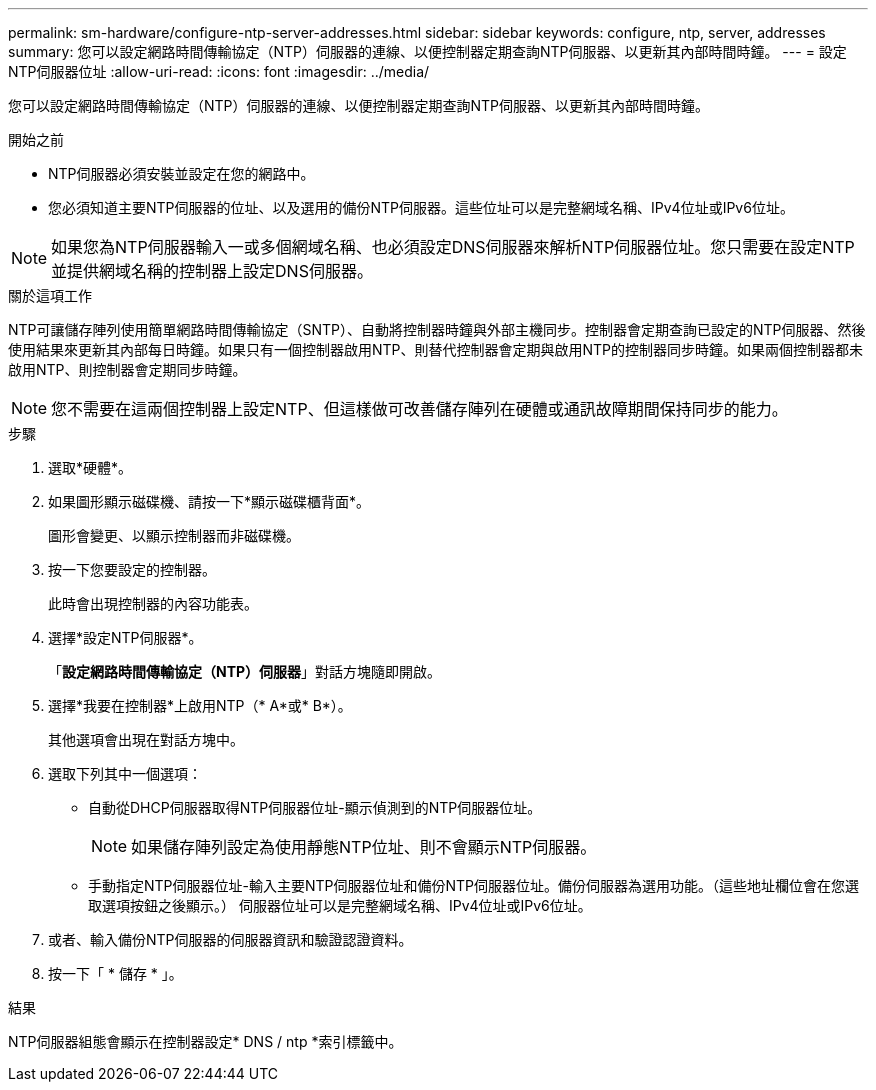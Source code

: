 ---
permalink: sm-hardware/configure-ntp-server-addresses.html 
sidebar: sidebar 
keywords: configure, ntp, server, addresses 
summary: 您可以設定網路時間傳輸協定（NTP）伺服器的連線、以便控制器定期查詢NTP伺服器、以更新其內部時間時鐘。 
---
= 設定NTP伺服器位址
:allow-uri-read: 
:icons: font
:imagesdir: ../media/


[role="lead"]
您可以設定網路時間傳輸協定（NTP）伺服器的連線、以便控制器定期查詢NTP伺服器、以更新其內部時間時鐘。

.開始之前
* NTP伺服器必須安裝並設定在您的網路中。
* 您必須知道主要NTP伺服器的位址、以及選用的備份NTP伺服器。這些位址可以是完整網域名稱、IPv4位址或IPv6位址。


[NOTE]
====
如果您為NTP伺服器輸入一或多個網域名稱、也必須設定DNS伺服器來解析NTP伺服器位址。您只需要在設定NTP並提供網域名稱的控制器上設定DNS伺服器。

====
.關於這項工作
NTP可讓儲存陣列使用簡單網路時間傳輸協定（SNTP）、自動將控制器時鐘與外部主機同步。控制器會定期查詢已設定的NTP伺服器、然後使用結果來更新其內部每日時鐘。如果只有一個控制器啟用NTP、則替代控制器會定期與啟用NTP的控制器同步時鐘。如果兩個控制器都未啟用NTP、則控制器會定期同步時鐘。

[NOTE]
====
您不需要在這兩個控制器上設定NTP、但這樣做可改善儲存陣列在硬體或通訊故障期間保持同步的能力。

====
.步驟
. 選取*硬體*。
. 如果圖形顯示磁碟機、請按一下*顯示磁碟櫃背面*。
+
圖形會變更、以顯示控制器而非磁碟機。

. 按一下您要設定的控制器。
+
此時會出現控制器的內容功能表。

. 選擇*設定NTP伺服器*。
+
「*設定網路時間傳輸協定（NTP）伺服器*」對話方塊隨即開啟。

. 選擇*我要在控制器*上啟用NTP（* A*或* B*）。
+
其他選項會出現在對話方塊中。

. 選取下列其中一個選項：
+
** 自動從DHCP伺服器取得NTP伺服器位址-顯示偵測到的NTP伺服器位址。
+
[NOTE]
====
如果儲存陣列設定為使用靜態NTP位址、則不會顯示NTP伺服器。

====
** 手動指定NTP伺服器位址-輸入主要NTP伺服器位址和備份NTP伺服器位址。備份伺服器為選用功能。（這些地址欄位會在您選取選項按鈕之後顯示。） 伺服器位址可以是完整網域名稱、IPv4位址或IPv6位址。


. 或者、輸入備份NTP伺服器的伺服器資訊和驗證認證資料。
. 按一下「 * 儲存 * 」。


.結果
NTP伺服器組態會顯示在控制器設定* DNS / ntp *索引標籤中。
